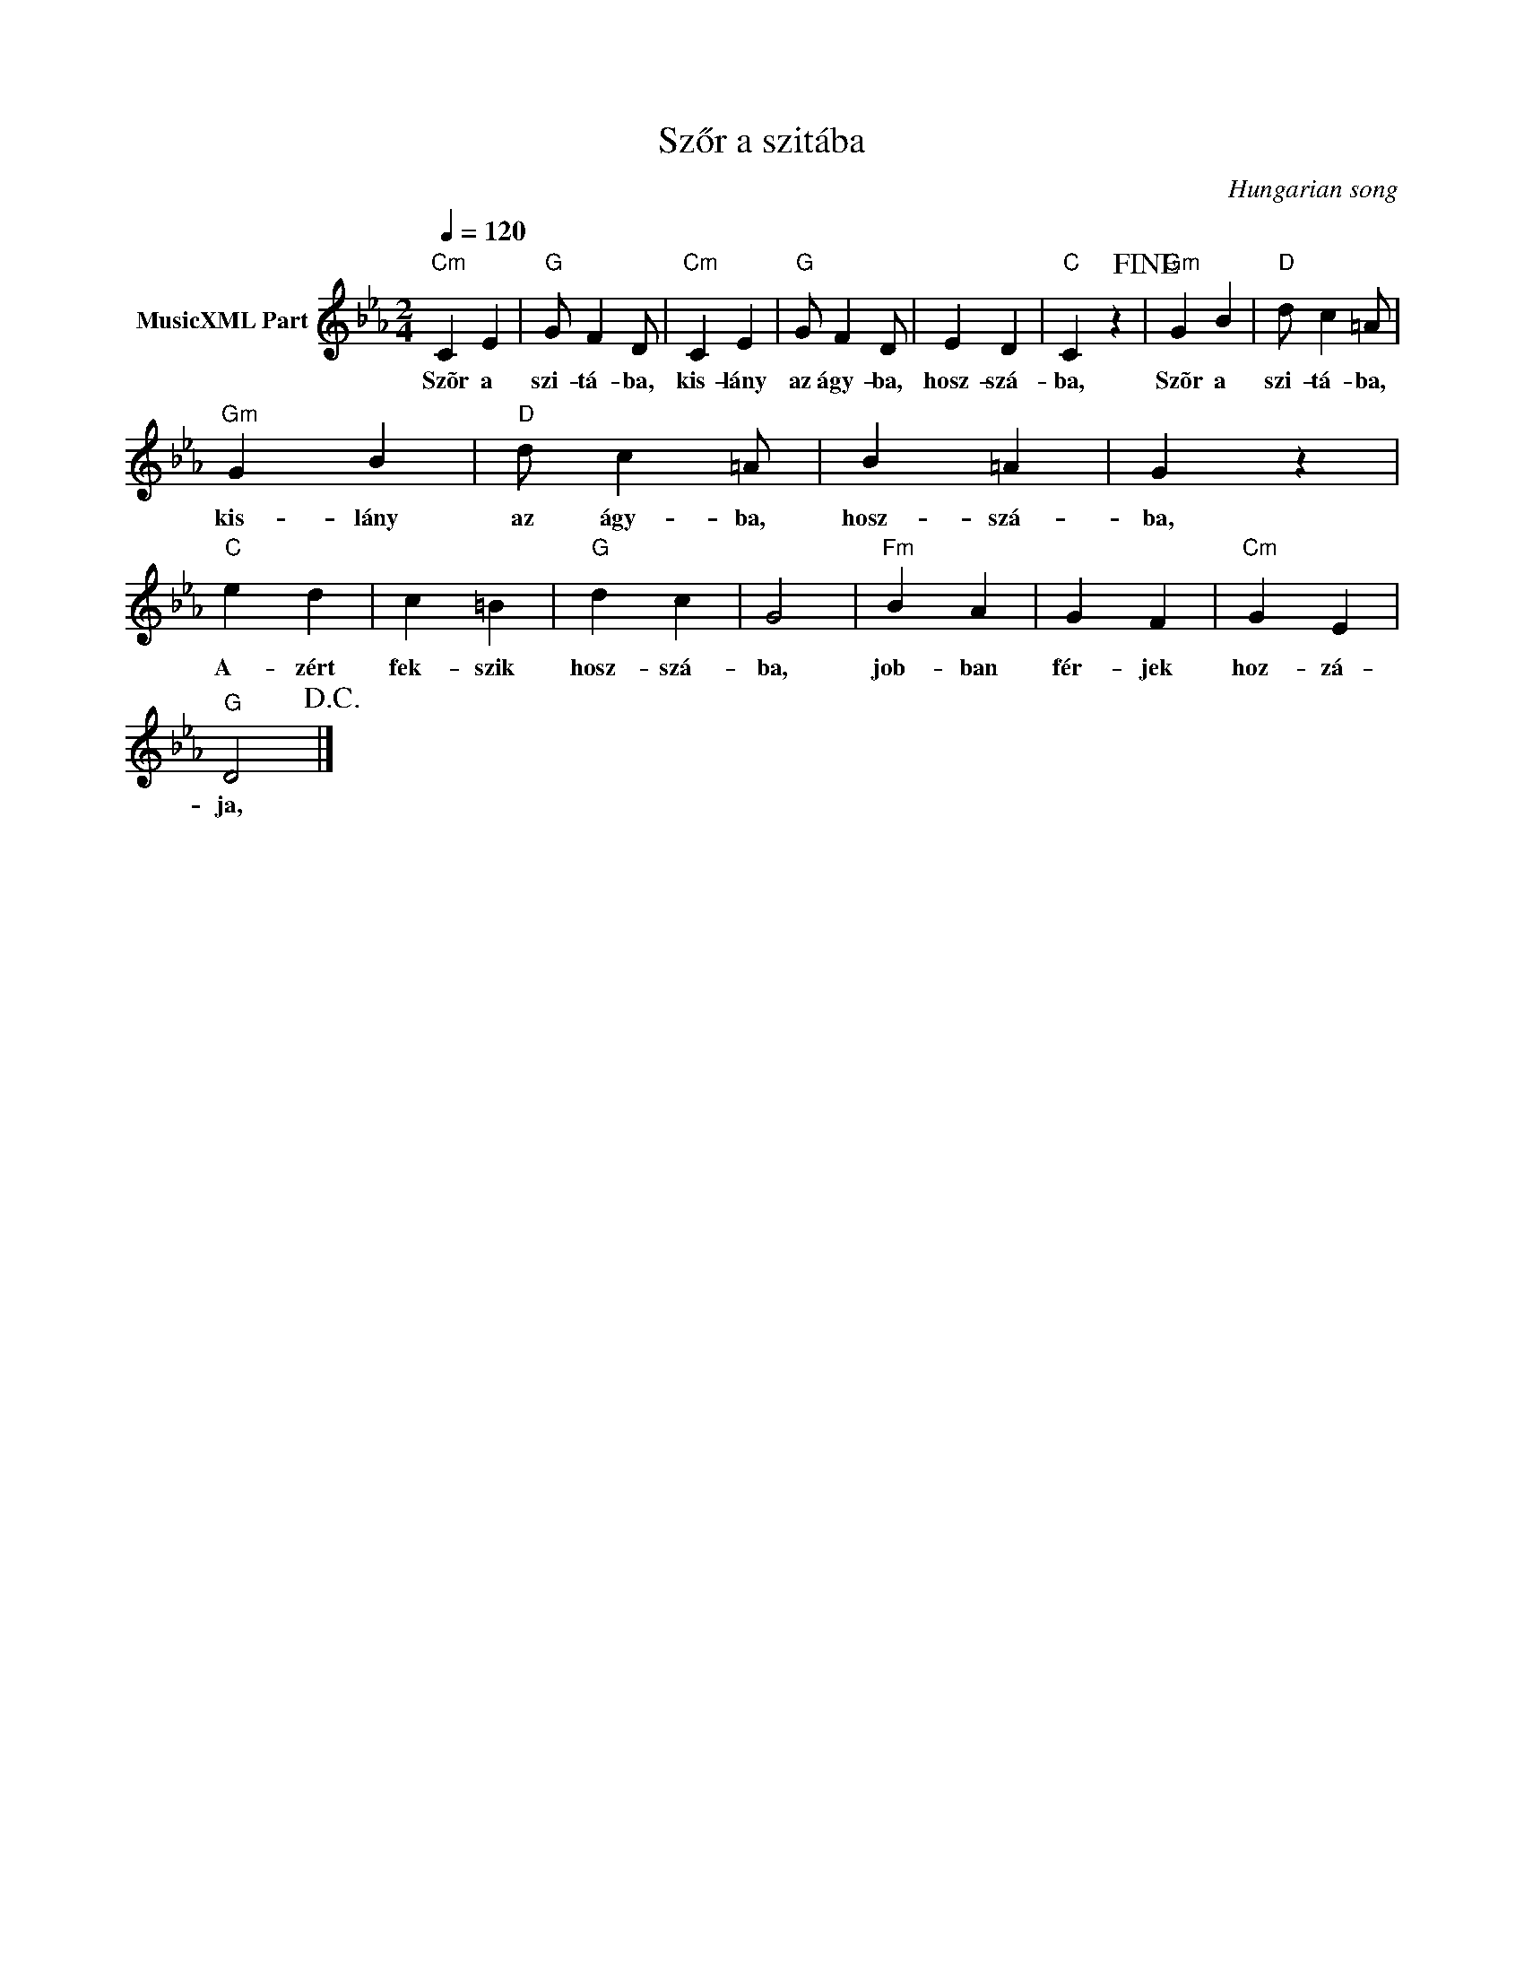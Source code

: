 X:1
T:Szőr a szitába
T: 
C:Hungarian song
Z:Public Domain
L:1/4
Q:1/4=120
M:2/4
K:Cmin
V:1 treble nm="MusicXML Part"
%%MIDI program 0
V:1
"Cm" C E |"G" G/ F D/ |"Cm" C E |"G" G/ F D/ | E D |"C" C z!fine! |"Gm" G B |"D" d/ c =A/ | %8
w: Szõr a|szi- tá- ba,|kis- lány|az ágy- ba,|hosz- szá-|ba,|Szõr a|szi- tá- ba,|
"Gm" G B |"D" d/ c =A/ | B =A | G z |"C" e d | c =B |"G" d c | G2 |"Fm" B A | G F |"Cm" G E | %19
w: kis- lány|az ágy- ba,|hosz- szá-|ba,|A- zért|fek- szik|hosz- szá-|ba,|job- ban|fér- jek|hoz- zá-|
"G" D2!D.C.! |] %20
w: ja,|

